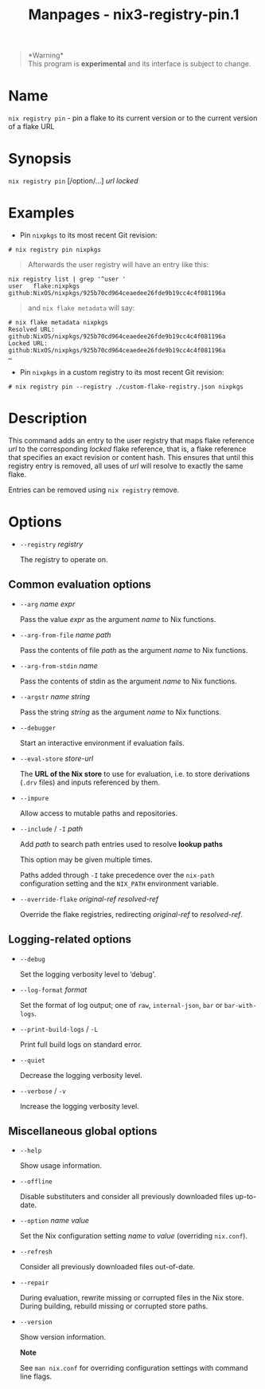 #+TITLE: Manpages - nix3-registry-pin.1
#+begin_quote
*Warning*\\
This program is *experimental* and its interface is subject to change.

#+end_quote

* Name
=nix registry pin= - pin a flake to its current version or to the
current version of a flake URL

* Synopsis
=nix registry pin= [/option/...] /url/ /locked/

* Examples
- Pin =nixpkgs= to its most recent Git revision:

#+begin_example
# nix registry pin nixpkgs
#+end_example

#+begin_quote
Afterwards the user registry will have an entry like this:

#+end_quote

#+begin_example
nix registry list | grep '^user '
user   flake:nixpkgs github:NixOS/nixpkgs/925b70cd964ceaedee26fde9b19cc4c4f081196a
#+end_example

#+begin_quote
and =nix flake metadata= will say:

#+end_quote

#+begin_example
# nix flake metadata nixpkgs
Resolved URL:  github:NixOS/nixpkgs/925b70cd964ceaedee26fde9b19cc4c4f081196a
Locked URL:    github:NixOS/nixpkgs/925b70cd964ceaedee26fde9b19cc4c4f081196a
…
#+end_example

- Pin =nixpkgs= in a custom registry to its most recent Git revision:

#+begin_example
# nix registry pin --registry ./custom-flake-registry.json nixpkgs
#+end_example

* Description
This command adds an entry to the user registry that maps flake
reference /url/ to the corresponding /locked/ flake reference, that is,
a flake reference that specifies an exact revision or content hash. This
ensures that until this registry entry is removed, all uses of /url/
will resolve to exactly the same flake.

Entries can be removed using =nix registry= remove.

* Options
- =--registry= /registry/

  The registry to operate on.

** Common evaluation options
- =--arg= /name/ /expr/

  Pass the value /expr/ as the argument /name/ to Nix functions.

- =--arg-from-file= /name/ /path/

  Pass the contents of file /path/ as the argument /name/ to Nix
  functions.

- =--arg-from-stdin= /name/

  Pass the contents of stdin as the argument /name/ to Nix functions.

- =--argstr= /name/ /string/

  Pass the string /string/ as the argument /name/ to Nix functions.

- =--debugger=

  Start an interactive environment if evaluation fails.

- =--eval-store= /store-url/

  The *URL of the Nix store* to use for evaluation, i.e. to store
  derivations (=.drv= files) and inputs referenced by them.

- =--impure=

  Allow access to mutable paths and repositories.

- =--include= / =-I= /path/

  Add /path/ to search path entries used to resolve *lookup paths*

  This option may be given multiple times.

  Paths added through =-I= take precedence over the =nix-path=
  configuration setting and the =NIX_PATH= environment variable.

- =--override-flake= /original-ref/ /resolved-ref/

  Override the flake registries, redirecting /original-ref/ to
  /resolved-ref/.

** Logging-related options
- =--debug=

  Set the logging verbosity level to ‘debug'.

- =--log-format= /format/

  Set the format of log output; one of =raw=, =internal-json=, =bar= or
  =bar-with-logs=.

- =--print-build-logs= / =-L=

  Print full build logs on standard error.

- =--quiet=

  Decrease the logging verbosity level.

- =--verbose= / =-v=

  Increase the logging verbosity level.

** Miscellaneous global options
- =--help=

  Show usage information.

- =--offline=

  Disable substituters and consider all previously downloaded files
  up-to-date.

- =--option= /name/ /value/

  Set the Nix configuration setting /name/ to /value/ (overriding
  =nix.conf=).

- =--refresh=

  Consider all previously downloaded files out-of-date.

- =--repair=

  During evaluation, rewrite missing or corrupted files in the Nix
  store. During building, rebuild missing or corrupted store paths.

- =--version=

  Show version information.

  *Note*

  See =man nix.conf= for overriding configuration settings with command
  line flags.
